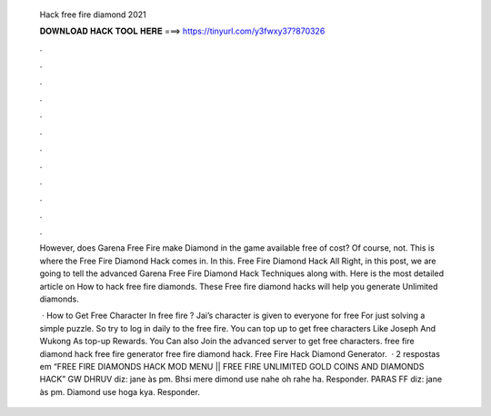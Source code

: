   Hack free fire diamond 2021
  
  
  
  𝐃𝐎𝐖𝐍𝐋𝐎𝐀𝐃 𝐇𝐀𝐂𝐊 𝐓𝐎𝐎𝐋 𝐇𝐄𝐑𝐄 ===> https://tinyurl.com/y3fwxy37?870326
  
  
  
  .
  
  
  
  .
  
  
  
  .
  
  
  
  .
  
  
  
  .
  
  
  
  .
  
  
  
  .
  
  
  
  .
  
  
  
  .
  
  
  
  .
  
  
  
  .
  
  
  
  .
  
  However, does Garena Free Fire make Diamond in the game available free of cost? Of course, not. This is where the Free Fire Diamond Hack comes in. In this. Free Fire Diamond Hack All Right, in this post, we are going to tell the advanced Garena Free Fire Diamond Hack Techniques along with. Here is the most detailed article on How to hack free fire diamonds. These Free fire diamond hacks will help you generate Unlimited diamonds.
  
   · How to Get Free Character In free fire ? Jai’s character is given to everyone for free For just solving a simple puzzle. So try to log in daily to the free fire. You can top up to get free characters Like Joseph And Wukong As top-up Rewards. You Can also Join the advanced server to get free characters. free fire diamond hack free fire generator free fire diamond hack. Free Fire Hack Diamond Generator.  · 2 respostas em “FREE FIRE DIAMONDS HACK MOD MENU || FREE FIRE UNLIMITED GOLD COINS AND DIAMONDS HACK” GW DHRUV diz: jane às pm. Bhsi mere dimond use nahe oh rahe ha. Responder. PARAS FF diz: jane às pm. Diamond use hoga kya. Responder.
